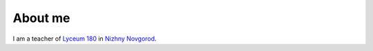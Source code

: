 About me
********

.. image:: /_static/photo.jpg
   :alt:    my photo
   :width:  256px
   :height: 256px

I am a teacher of `Lyceum 180`_ in `Nizhny Novgorod`_.



.. _Lyceum 180: https://ru.wikipedia.org/wiki/%D0%9B%D0%B8%D1%86%D0%B5%D0%B9_%E2%84%96_180_(%D0%9D%D0%B8%D0%B6%D0%BD%D0%B8%D0%B9_%D0%9D%D0%BE%D0%B2%D0%B3%D0%BE%D1%80%D0%BE%D0%B4)
.. _Nizhny Novgorod: https://ru.wikipedia.org/wiki/%D0%9D%D0%B8%D0%B6%D0%BD%D0%B8%D0%B9_%D0%9D%D0%BE%D0%B2%D0%B3%D0%BE%D1%80%D0%BE%D0%B4
